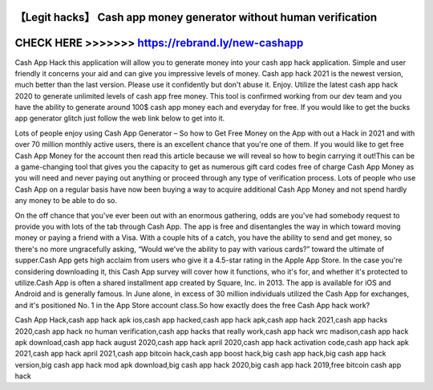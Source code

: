 【Legit hacks】 Cash app money generator without human verification
===================================================================




CHECK HERE >>>>>>> https://rebrand.ly/new-cashapp
=================================================


Cash App Hack this application will allow you to generate money into your cash app hack application. Simple and user friendly it concerns your aid and can give you impressive levels of money. Cash app hack 2021 is the newest version, much better than the last version. Please use it confidently but don't abuse it. Enjoy. Utilize the latest cash app hack 2020 to generate unlimited levels of cash app free money. This tool is confirmed working from our dev team and you have the ability to generate around 100$ cash app money each and everyday for free. If you would like to get the bucks app generator glitch just follow the web link below to get into it.

Lots of people enjoy using Cash App Generator – So how to Get Free Money on the App with out a Hack in 2021 and with over 70 million monthly active users, there is an excellent chance that you're one of them. If you would like to get free Cash App Money for the account then read this article because we will reveal so how to begin carrying it out!This can be a game-changing tool that gives you the capacity to get as numerous gift card codes free of charge Cash App Money as you will need and never paying out anything or proceed through any type of verification process. Lots of people who use Cash App on a regular basis have now been buying a way to acquire additional Cash App Money and not spend hardly any money to be able to do so.
 
On the off chance that you've ever been out with an enormous gathering, odds are you've had somebody request to provide you with lots of the tab through Cash App. The app is free and disentangles the way in which toward moving money or paying a friend with a Visa. With a couple hits of a catch, you have the ability to send and get money, so there's no more ungracefully asking, “Would we've the ability to pay with various cards?” toward the ultimate of supper.Cash App gets high acclaim from users who give it a 4.5-star rating in the Apple App Store. In the case you're considering downloading it, this Cash App survey will cover how it functions, who it's for, and whether it's protected to utilize.Cash App is often a shared installment app created by Square, Inc. in 2013. The app is available for iOS and Android and is generally famous. In June alone, in excess of 30 million individuals utilized the Cash App for exchanges, and it's positioned No. 1 in the App Store account class.So how exactly does the free Cash App hack work?

Cash App Hack,cash app hack apk ios,cash app hacked,cash app hack apk,cash app hack 2021,cash app hacks 2020,cash app hack no human verification,cash app hacks that really work,cash app hack wrc madison,cash app hack apk download,cash app hack august 2020,cash app hack april 2020,cash app hack activation code,cash app hack apk 2021,cash app hack april 2021,cash app bitcoin hack,cash app boost hack,big cash app hack,big cash app hack version,big cash app hack mod apk download,big cash app hack 2020,big cash app hack 2019,free bitcoin cash app hack

